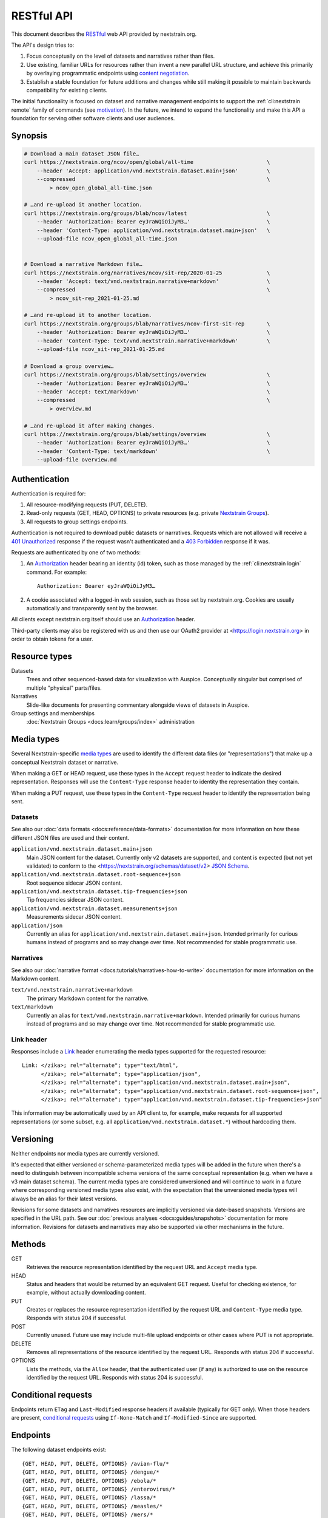 ===========
RESTful API
===========

This document describes the RESTful_ web API provided by nextstrain.org.

The API's design tries to:

1. Focus conceptually on the level of datasets and narratives rather than
   files.

2. Use existing, familiar URLs for resources rather than invent a new parallel
   URL structure, and achieve this primarily by overlaying programmatic
   endpoints using `content negotiation`_.

3. Establish a stable foundation for future additions and changes while still
   making it possible to maintain backwards compatibility for existing clients.

The initial functionality is focused on dataset and narrative management
endpoints to support the :ref:`cli:nextstrain remote` family of commands
(see motivation_).  In the future, we intend to expand the functionality and
make this API a foundation for serving other software clients and user
audiences.

.. _RESTful: https://restfulapi.net
.. _content negotiation: https://developer.mozilla.org/en-US/docs/Web/HTTP/Content_negotiation

.. highlight:: none

Synopsis
========

.. code-block:: bash

    # Download a main dataset JSON file…
    curl https://nextstrain.org/ncov/open/global/all-time                       \
        --header 'Accept: application/vnd.nextstrain.dataset.main+json'         \
        --compressed                                                            \
            > ncov_open_global_all-time.json

    # …and re-upload it another location.
    curl https://nextstrain.org/groups/blab/ncov/latest                         \
        --header 'Authorization: Bearer eyJraWQiOiJyM3…'                        \
        --header 'Content-Type: application/vnd.nextstrain.dataset.main+json'   \
        --upload-file ncov_open_global_all-time.json


    # Download a narrative Markdown file…
    curl https://nextstrain.org/narratives/ncov/sit-rep/2020-01-25              \
        --header 'Accept: text/vnd.nextstrain.narrative+markdown'               \
        --compressed                                                            \
            > ncov_sit-rep_2021-01-25.md

    # …and re-upload it to another location.
    curl https://nextstrain.org/groups/blab/narratives/ncov-first-sit-rep       \
        --header 'Authorization: Bearer eyJraWQiOiJyM3…'                        \
        --header 'Content-Type: text/vnd.nextstrain.narrative+markdown'         \
        --upload-file ncov_sit-rep_2021-01-25.md

    # Download a group overview…
    curl https://nextstrain.org/groups/blab/settings/overview                   \
        --header 'Authorization: Bearer eyJraWQiOiJyM3…'                        \
        --header 'Accept: text/markdown'                                        \
        --compressed                                                            \
            > overview.md

    # …and re-upload it after making changes.
    curl https://nextstrain.org/groups/blab/settings/overview                   \
        --header 'Authorization: Bearer eyJraWQiOiJyM3…'                        \
        --header 'Content-Type: text/markdown'                                  \
        --upload-file overview.md

Authentication
==============

Authentication is required for:

1. All resource-modifying requests (PUT, DELETE).
2. Read-only requests (GET, HEAD, OPTIONS) to private resources (e.g. private
   `Nextstrain Groups`_).
3. All requests to group settings endpoints.

Authentication is not required to download public datasets or narratives.
Requests which are not allowed will receive a `401 Unauthorized`_ response if
the request wasn't authenticated and a `403 Forbidden`_ response if it was.

Requests are authenticated by one of two methods:

1. An Authorization_ header bearing an identity (id) token, such as those
   managed by the :ref:`cli:nextstrain login` command.  For example::

       Authorization: Bearer eyJraWQiOiJyM3…

2. A cookie associated with a logged-in web session, such as those set by
   nextstrain.org.  Cookies are usually automatically and transparently sent
   by the browser.

All clients except nextstrain.org itself should use an Authorization_ header.

Third-party clients may also be registered with us and then use our OAuth2
provider at <https://login.nextstrain.org> in order to obtain tokens for a
user.

.. _Nextstrain Groups: https://nextstrain.org/groups
.. _401 Unauthorized: https://developer.mozilla.org/en-US/docs/Web/HTTP/Status/401
.. _403 Forbidden: https://developer.mozilla.org/en-US/docs/Web/HTTP/Status/403
.. _Authorization: https://developer.mozilla.org/en-US/docs/Web/HTTP/Headers/Authorization


Resource types
==============

Datasets
    Trees and other sequenced-based data for visualization with Auspice.
    Conceptually singular but comprised of multiple "physical" parts/files.

Narratives
    Slide-like documents for presenting commentary alongside views of datasets
    in Auspice.

Group settings and memberships
    :doc:`Nextstrain Groups <docs:learn/groups/index>` administration


Media types
===========

Several Nextstrain-specific `media types`_ are used to identify the different
data files (or "representations") that make up a conceptual Nextstrain dataset
or narrative.

When making a GET or HEAD request, use these types in the ``Accept`` request
header to indicate the desired representation.  Responses will use the
``Content-Type`` response header to identity the representation they contain.

When making a PUT request, use these types in the ``Content-Type`` request
header to identify the representation being sent.

.. _media types: https://developer.mozilla.org/en-US/docs/Web/HTTP/Basics_of_HTTP/MIME_types


Datasets
--------

See also our :doc:`data formats <docs:reference/data-formats>` documentation
for more information on how these different JSON files are used and their
content.

``application/vnd.nextstrain.dataset.main+json``
    Main JSON content for the dataset.  Currently only v2 datasets are
    supported, and content is expected (but not yet validated) to conform to
    the <https://nextstrain.org/schemas/dataset/v2> `JSON Schema`_.

``application/vnd.nextstrain.dataset.root-sequence+json``
    Root sequence sidecar JSON content.

``application/vnd.nextstrain.dataset.tip-frequencies+json``
    Tip frequencies sidecar JSON content.

``application/vnd.nextstrain.dataset.measurements+json``
    Measurements sidecar JSON content.

``application/json``
    Currently an alias for ``application/vnd.nextstrain.dataset.main+json``.
    Intended primarily for curious humans instead of programs and so may change
    over time.  Not recommended for stable programmatic use.

.. _JSON Schema: https://json-schema.org


Narratives
----------

See also our :doc:`narrative format <docs:tutorials/narratives-how-to-write>`
documentation for more information on the Markdown content.

``text/vnd.nextstrain.narrative+markdown``
    The primary Markdown content for the narrative.

``text/markdown``
    Currently an alias for ``text/vnd.nextstrain.narrative+markdown``.
    Intended primarily for curious humans instead of programs and so may change
    over time.  Not recommended for stable programmatic use.


Link header
-----------

Responses include a Link_ header enumerating the media types supported for the
requested resource::

    Link: </zika>; rel="alternate"; type="text/html",
          </zika>; rel="alternate"; type="application/json",
          </zika>; rel="alternate"; type="application/vnd.nextstrain.dataset.main+json",
          </zika>; rel="alternate"; type="application/vnd.nextstrain.dataset.root-sequence+json",
          </zika>; rel="alternate"; type="application/vnd.nextstrain.dataset.tip-frequencies+json"

This information may be automatically used by an API client to, for example,
make requests for all supported representations (or some subset, e.g. all
``application/vnd.nextstrain.dataset.*``) without hardcoding them.

.. _Link: https://developer.mozilla.org/en-US/docs/Web/HTTP/Headers/Link


Versioning
==========

Neither endpoints nor media types are currently versioned.

It's expected that either versioned or schema-parameterized media types will be
added in the future when there's a need to distinguish between incompatible
schema versions of the same conceptual representation (e.g. when we have a v3
main dataset schema).  The current media types are considered unversioned and
will continue to work in a future where corresponding versioned media types
also exist, with the expectation that the unversioned media types will always
be an alias for their latest versions.

Revisions for some datasets and narratives resources are implicitly versioned
via date-based snapshots.  Versions are specified in the URL path.  See our
:doc:`previous analyses <docs:guides/snapshots>` documentation for more
information.  Revisions for datasets and narratives may also be supported via
other mechanisms in the future.


Methods
=======

GET
    Retrieves the resource representation identified by the request URL and
    ``Accept`` media type.

HEAD
    Status and headers that would be returned by an equivalent GET request.
    Useful for checking existence, for example, without actually downloading
    content.

PUT
    Creates or replaces the resource representation identified by the request
    URL and ``Content-Type`` media type.  Responds with status 204 if
    successful.

POST
    Currently unused.  Future use may include multi-file upload endpoints or
    other cases where PUT is not appropriate.

DELETE
    Removes all representations of the resource identified by the request URL.
    Responds with status 204 if successful.

OPTIONS
    Lists the methods, via the ``Allow`` header, that the authenticated user
    (if any) is authorized to use on the resource identified by the request
    URL.  Responds with status 204 is successful.


Conditional requests
====================

Endpoints return ``ETag`` and ``Last-Modified`` response headers if available
(typically for GET only).  When those headers are present, `conditional
requests`_ using ``If-None-Match`` and ``If-Modified-Since`` are supported.

.. _conditional requests: https://developer.mozilla.org/en-US/docs/Web/HTTP/Conditional_requests


Endpoints
=========

The following dataset endpoints exist::

    {GET, HEAD, PUT, DELETE, OPTIONS} /avian-flu/*
    {GET, HEAD, PUT, DELETE, OPTIONS} /dengue/*
    {GET, HEAD, PUT, DELETE, OPTIONS} /ebola/*
    {GET, HEAD, PUT, DELETE, OPTIONS} /enterovirus/*
    {GET, HEAD, PUT, DELETE, OPTIONS} /lassa/*
    {GET, HEAD, PUT, DELETE, OPTIONS} /measles/*
    {GET, HEAD, PUT, DELETE, OPTIONS} /mers/*
    {GET, HEAD, PUT, DELETE, OPTIONS} /mumps/*
    {GET, HEAD, PUT, DELETE, OPTIONS} /ncov/*
    {GET, HEAD, PUT, DELETE, OPTIONS} /seasonal-flu/*
    {GET, HEAD, PUT, DELETE, OPTIONS} /tb/*
    {GET, HEAD, PUT, DELETE, OPTIONS} /WNV/*
    {GET, HEAD, PUT, DELETE, OPTIONS} /yellow-fever/*
    {GET, HEAD, PUT, DELETE, OPTIONS} /zika/*

    {GET, HEAD, PUT, DELETE, OPTIONS} /staging/*

    {GET, HEAD, PUT, DELETE, OPTIONS} /groups/{name}/*

    {GET, HEAD, OPTIONS} /community/{user}/{repo}/*

    {GET, HEAD, OPTIONS} /fetch/*

The following narrative endpoints exist::

    {GET, HEAD, PUT, DELETE, OPTIONS} /narratives/*

    {GET, HEAD, PUT, DELETE, OPTIONS} /staging/narratives/*

    {GET, HEAD, PUT, DELETE, OPTIONS} /groups/{name}/narratives/*

    {GET, HEAD, OPTIONS} /community/narratives/{user}/{repo}/*

    {GET, HEAD, OPTIONS} /fetch/narratives/*

The following group settings endpoints exist::

    {GET, HEAD, PUT, DELETE, OPTIONS} /groups/{name}/settings/logo

    {GET, HEAD, PUT, DELETE, OPTIONS} /groups/{name}/settings/overview

.. _api-groups-membership:

The following group membership endpoints exist::

    {GET, HEAD, OPTIONS} /groups/{name}/settings/members

    {GET, HEAD, OPTIONS} /groups/{name}/settings/roles

    {GET, HEAD, OPTIONS} /groups/{name}/settings/roles/{role}/members

    {GET, HEAD, PUT, DELETE, OPTIONS} /groups/{name}/settings/roles/{role}/members/{username}

.. _motivation:

Motivation
==========

Development was motivated by the goal for :doc:`Nextstrain CLI <cli:index>` to
make requests to nextstrain.org using normal user login credentials instead
instead of making requests directly to S3 using separate, per-user AWS IAM
credentials.  An alternative solution of using temporary AWS credentials
provisioned by an AWS Cognito Identity Pool seemed like a clear choice given
we're using Cognito User Pools for authentication, but it wasn't feasible to
appropriately scope the credentials for each group of users due to limitations
of resource tags and IAM policy tag matching.

Proxying through nextstrain.org also gives us a lot more power to make the API
easier for clients to work with (e.g. auto-compressing for them, setting
resource metadata, validating schemas to prevent bad uploads, etc) and makes
backend changes easier to coordinate since clients won't be directly accessing
the storage backend.
